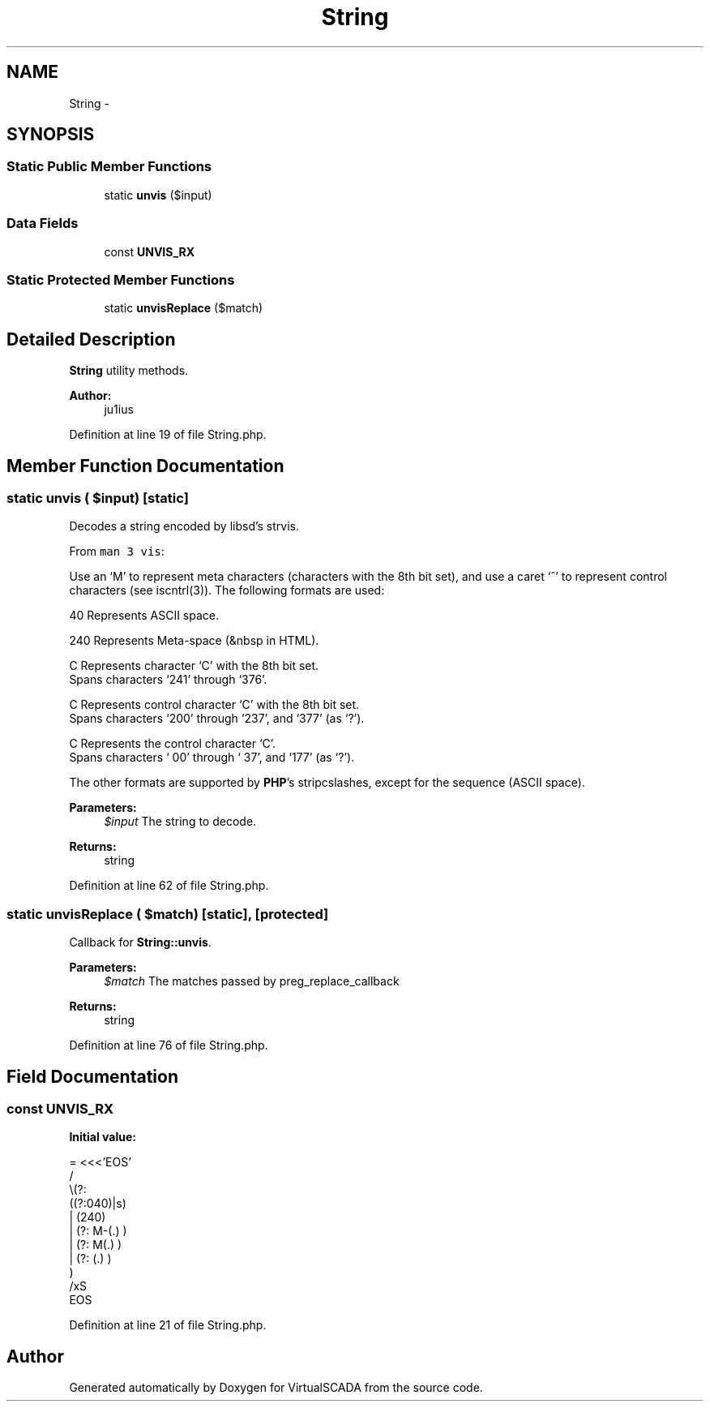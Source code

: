.TH "String" 3 "Tue Apr 14 2015" "Version 1.0" "VirtualSCADA" \" -*- nroff -*-
.ad l
.nh
.SH NAME
String \- 
.SH SYNOPSIS
.br
.PP
.SS "Static Public Member Functions"

.in +1c
.ti -1c
.RI "static \fBunvis\fP ($input)"
.br
.in -1c
.SS "Data Fields"

.in +1c
.ti -1c
.RI "const \fBUNVIS_RX\fP"
.br
.in -1c
.SS "Static Protected Member Functions"

.in +1c
.ti -1c
.RI "static \fBunvisReplace\fP ($match)"
.br
.in -1c
.SH "Detailed Description"
.PP 
\fBString\fP utility methods\&.
.PP
\fBAuthor:\fP
.RS 4
ju1ius 
.RE
.PP

.PP
Definition at line 19 of file String\&.php\&.
.SH "Member Function Documentation"
.PP 
.SS "static unvis ( $input)\fC [static]\fP"
Decodes a string encoded by libsd's strvis\&.
.PP
From \fCman 3 vis\fP:
.PP
Use an ‘M’ to represent meta characters (characters with the 8th bit set), and use a caret ‘^’ to represent control characters (see iscntrl(3))\&. The following formats are used: 
.PP
.nf
 \040    Represents ASCII space.

 \240    Represents Meta-space (&nbsp in HTML).

 \M-C    Represents character ‘C’ with the 8th bit set.
         Spans characters ‘\241’ through ‘\376’.

 \M^C    Represents control character ‘C’ with the 8th bit set.
         Spans characters ‘\200’ through ‘\237’, and ‘\377’ (as ‘\M^?’).

 \^C     Represents the control character ‘C’.
         Spans characters ‘\000’ through ‘\037’, and ‘\177’ (as ‘\^?’).

.fi
.PP
.PP
The other formats are supported by \fBPHP\fP's stripcslashes, except for the  sequence (ASCII space)\&.
.PP
\fBParameters:\fP
.RS 4
\fI$input\fP The string to decode\&.
.RE
.PP
\fBReturns:\fP
.RS 4
string 
.RE
.PP

.PP
Definition at line 62 of file String\&.php\&.
.SS "static unvisReplace ( $match)\fC [static]\fP, \fC [protected]\fP"
Callback for \fBString::unvis\fP\&.
.PP
\fBParameters:\fP
.RS 4
\fI$match\fP The matches passed by preg_replace_callback
.RE
.PP
\fBReturns:\fP
.RS 4
string 
.RE
.PP

.PP
Definition at line 76 of file String\&.php\&.
.SH "Field Documentation"
.PP 
.SS "const UNVIS_RX"
\fBInitial value:\fP
.PP
.nf
= <<<'EOS'
/
    \\(?:
        ((?:040)|s)
        | (240)
        | (?: M-(\&.) )
        | (?: M\^(\&.) )
        | (?: \^(\&.) )
    )
/xS
EOS
.fi
.PP
Definition at line 21 of file String\&.php\&.

.SH "Author"
.PP 
Generated automatically by Doxygen for VirtualSCADA from the source code\&.

